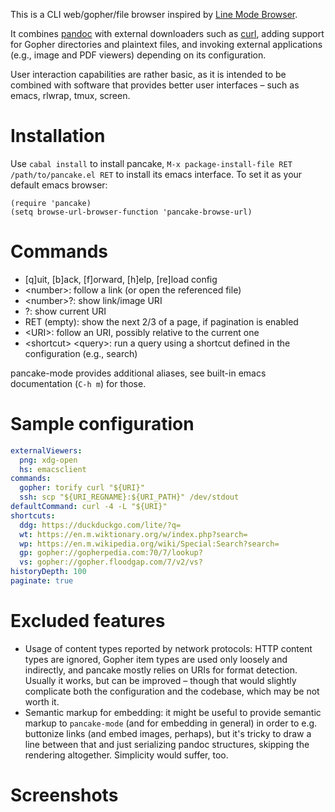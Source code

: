 This is a CLI web/gopher/file browser inspired by [[https://en.wikipedia.org/wiki/Line_Mode_Browser][Line Mode Browser]].

It combines [[http://pandoc.org/][pandoc]] with external downloaders such as [[https://curl.haxx.se/][curl]], adding
support for Gopher directories and plaintext files, and invoking
external applications (e.g., image and PDF viewers) depending on its
configuration.

User interaction capabilities are rather basic, as it is intended to
be combined with software that provides better user interfaces -- such
as emacs, rlwrap, tmux, screen.

* Installation

Use ~cabal install~ to install pancake, ~M-x package-install-file RET
/path/to/pancake.el RET~ to install its emacs interface. To set it as
your default emacs browser:

#+BEGIN_SRC elisp
(require 'pancake)
(setq browse-url-browser-function 'pancake-browse-url)
#+END_SRC

* Commands

- [q]uit, [b]ack, [f]orward, [h]elp, [re]load config
- <number>: follow a link (or open the referenced file)
- <number>?: show link/image URI
- ?: show current URI
- RET (empty): show the next 2/3 of a page, if pagination is enabled
- <URI>: follow an URI, possibly relative to the current one
- <shortcut> <query>: run a query using a shortcut defined in the
  configuration (e.g., search)

pancake-mode provides additional aliases, see built-in emacs
documentation (~C-h m~) for those.

* Sample configuration

#+BEGIN_SRC yaml
externalViewers:
  png: xdg-open
  hs: emacsclient
commands:
  gopher: torify curl "${URI}"
  ssh: scp "${URI_REGNAME}:${URI_PATH}" /dev/stdout
defaultCommand: curl -4 -L "${URI}"
shortcuts:
  ddg: https://duckduckgo.com/lite/?q=
  wt: https://en.m.wiktionary.org/w/index.php?search=
  wp: https://en.m.wikipedia.org/wiki/Special:Search?search=
  gp: gopher://gopherpedia.com:70/7/lookup?
  vs: gopher://gopher.floodgap.com/7/v2/vs?
historyDepth: 100
paginate: true
#+END_SRC

* Excluded features

- Usage of content types reported by network protocols: HTTP content
  types are ignored, Gopher item types are used only loosely and
  indirectly, and pancake mostly relies on URIs for format detection.
  Usually it works, but can be improved -- though that would slightly
  complicate both the configuration and the codebase, which may be not
  worth it.
- Semantic markup for embedding: it might be useful to provide
  semantic markup to ~pancake-mode~ (and for embedding in general) in
  order to e.g. buttonize links (and embed images, perhaps), but it's
  tricky to draw a line between that and just serializing pandoc
  structures, skipping the rendering altogether. Simplicity would
  suffer, too.

* Screenshots

[[https://defanor.uberspace.net/projects/pancake/gopher.png]]

[[https://defanor.uberspace.net/projects/pancake/web-gnu.png]]

[[https://defanor.uberspace.net/projects/pancake/emacs.png]]
